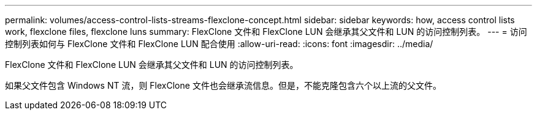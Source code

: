 ---
permalink: volumes/access-control-lists-streams-flexclone-concept.html 
sidebar: sidebar 
keywords: how, access control lists work, flexclone files, flexclone luns 
summary: FlexClone 文件和 FlexClone LUN 会继承其父文件和 LUN 的访问控制列表。 
---
= 访问控制列表如何与 FlexClone 文件和 FlexClone LUN 配合使用
:allow-uri-read: 
:icons: font
:imagesdir: ../media/


[role="lead"]
FlexClone 文件和 FlexClone LUN 会继承其父文件和 LUN 的访问控制列表。

如果父文件包含 Windows NT 流，则 FlexClone 文件也会继承流信息。但是，不能克隆包含六个以上流的父文件。
